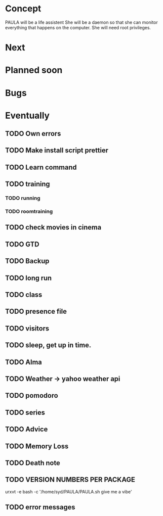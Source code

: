 
* Concept
  PAULA will be a life assistent
  She will be a daemon so that she can monitor everything that happens on the computer.
  She will need root privileges.
  
* Next
* Planned soon
* Bugs
* Eventually
** TODO Own errors
** TODO Make install script prettier
** TODO Learn command
** TODO training
*** TODO running
*** TODO roomtraining
** TODO check movies in cinema
** TODO GTD
** TODO Backup
** TODO long run
** TODO class
** TODO presence file
** TODO visitors
** TODO sleep, get up in time.
** TODO Alma
** TODO Weather -> yahoo weather api
** TODO pomodoro
** TODO series
** TODO Advice
** TODO Memory Loss
** TODO Death note
** TODO VERSION NUMBERS PER PACKAGE
   
urxvt -e bash -c '/home/syd/PAULA/PAULA.sh give me a vibe'
** TODO error messages

